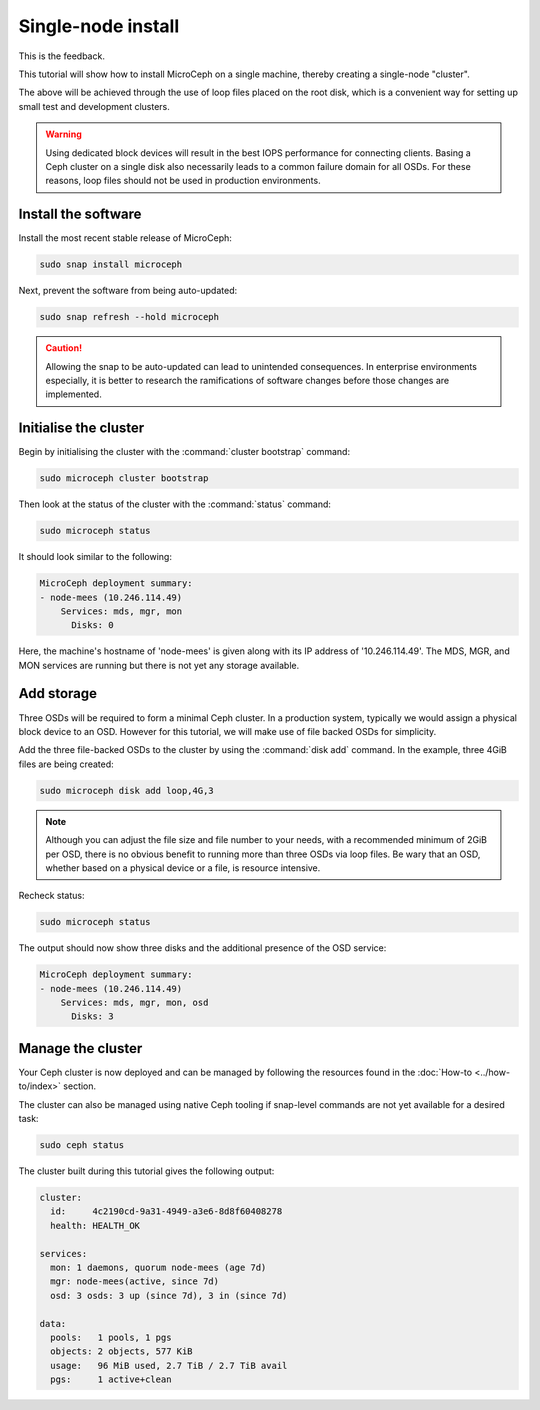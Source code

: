 ===================
Single-node install
===================

This is the feedback.

This tutorial will show how to install MicroCeph on a single machine, thereby
creating a single-node "cluster".

The above will be achieved through the use of loop files placed on the root
disk, which is a convenient way for setting up small test and development
clusters.

.. warning::

   Using dedicated block devices will result in the best IOPS performance for
   connecting clients. Basing a Ceph cluster on a single disk also necessarily
   leads to a common failure domain for all OSDs. For these reasons, loop files
   should not be used in production environments.

Install the software
--------------------

Install the most recent stable release of MicroCeph:

.. code-block:: none

   sudo snap install microceph

Next, prevent the software from being auto-updated:

.. code-block:: none

   sudo snap refresh --hold microceph

.. caution::

   Allowing the snap to be auto-updated can lead to unintended consequences. In
   enterprise environments especially, it is better to research the
   ramifications of software changes before those changes are implemented.

Initialise the cluster
----------------------

Begin by initialising the cluster with the :command:`cluster bootstrap`
command:

.. code-block:: none

   sudo microceph cluster bootstrap

Then look at the status of the cluster with the :command:`status` command:

.. code-block:: none

   sudo microceph status

It should look similar to the following:

.. code-block:: none

   MicroCeph deployment summary:
   - node-mees (10.246.114.49)
       Services: mds, mgr, mon
         Disks: 0

Here, the machine's hostname of 'node-mees' is given along with its IP address
of '10.246.114.49'. The MDS, MGR, and MON services are running but there is not
yet any storage available.

Add storage
-----------

Three OSDs will be required to form a minimal Ceph cluster. In a
production system, typically we would assign a physical block device
to an OSD. However for this tutorial, we will make use of file backed
OSDs for simplicity.

Add the three file-backed OSDs to the cluster by using the
:command:`disk add` command. In the example, three 4GiB files are being
created:

.. code-block:: none

   sudo microceph disk add loop,4G,3

.. note::

   Although you can adjust the file size and file number to your needs, with a
   recommended minimum of 2GiB per OSD, there is no obvious benefit to running
   more than three OSDs via loop files. Be wary that an OSD, whether based on
   a physical device or a file, is resource intensive.

Recheck status:

.. code-block:: none

   sudo microceph status

The output should now show three disks and the additional presence of the OSD
service:

.. code-block:: none

   MicroCeph deployment summary:
   - node-mees (10.246.114.49)
       Services: mds, mgr, mon, osd
         Disks: 3

Manage the cluster
------------------

Your Ceph cluster is now deployed and can be managed by following the resources
found in the :doc:`How-to <../how-to/index>` section.

The cluster can also be managed using native Ceph tooling if snap-level
commands are not yet available for a desired task:

.. code-block:: none

   sudo ceph status

The cluster built during this tutorial gives the following output:

.. code-block:: none

     cluster:
       id:     4c2190cd-9a31-4949-a3e6-8d8f60408278
       health: HEALTH_OK

     services:
       mon: 1 daemons, quorum node-mees (age 7d)
       mgr: node-mees(active, since 7d)
       osd: 3 osds: 3 up (since 7d), 3 in (since 7d)

     data:
       pools:   1 pools, 1 pgs
       objects: 2 objects, 577 KiB
       usage:   96 MiB used, 2.7 TiB / 2.7 TiB avail
       pgs:     1 active+clean
